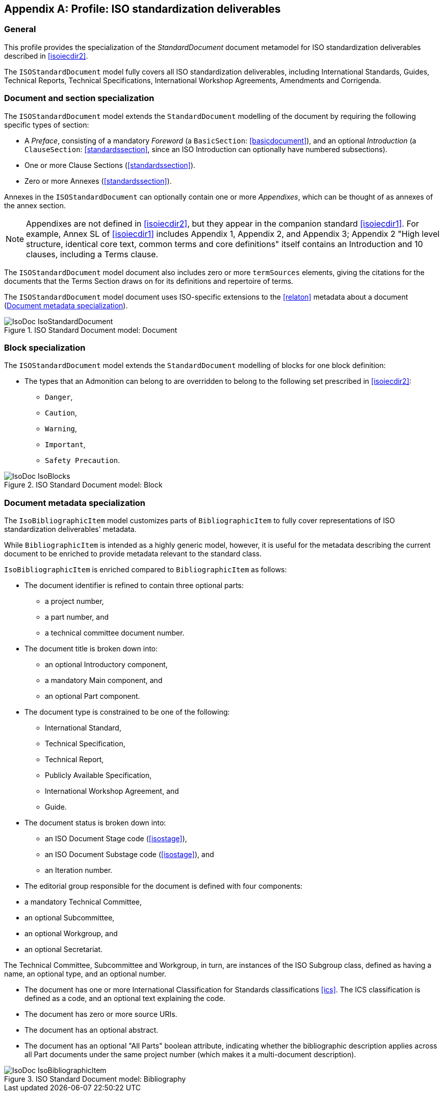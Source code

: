 
[[isoprofile]]
[appendix]
== Profile: ISO standardization deliverables

=== General

This profile provides the specialization of the
_StandardDocument_ document metamodel for ISO standardization deliverables
described in <<isoiecdir2>>.

The `ISOStandardDocument` model fully covers all ISO
standardization deliverables, including International Standards,
Guides, Technical Reports, Technical Specifications,
International Workshop Agreements, Amendments and Corrigenda.


[[isodocument]]
=== Document and section specialization

The `ISOStandardDocument` model extends the `StandardDocument`
modelling of the document by requiring the following specific types
of section:

* A _Preface_, consisting of a mandatory _Foreword_ (a
`BasicSection`: <<basicdocument>>), and an optional _Introduction_
(a `ClauseSection`: <<standardssection>>, since an ISO Introduction
can optionally have numbered subsections).

* One or more Clause Sections (<<standardssection>>).

* Zero or more Annexes (<<standardssection>>).

Annexes in the `ISOStandardDocument` can optionally contain one or
more _Appendixes_, which can be thought of as annexes of the annex
section.

NOTE: Appendixes are not defined in <<isoiecdir2>>, but they appear
in the companion standard <<isoiecdir1>>. For example, Annex SL of
<<isoiecdir1>> includes Appendix 1, Appendix 2, and Appendix 3;
Appendix 2 "High level structure, identical core text, common terms
and core definitions" itself contains an Introduction and 10
clauses, including a Terms clause.

The `ISOStandardDocument` model document also includes zero or more
`termSources` elements, giving the citations for the documents that
the Terms Section draws on for its definitions and repertoire of
terms.

The `ISOStandardDocument` model document uses ISO-specific
extensions to the <<relaton>> metadata about a document
(<<isobib>>).

.ISO Standard Document model: Document
image::models/metanorma-model-iso/images/IsoDoc_IsoStandardDocument.png[]


[[isoblock]]
=== Block specialization

The `ISOStandardDocument` model extends the `StandardDocument`
modelling of blocks for one block definition:

* The types that an Admonition can belong to are overridden to
belong to the following set prescribed in <<isoiecdir2>>:
** `Danger`,
** `Caution`,
** `Warning`,
** `Important`,
** `Safety Precaution`.

.ISO Standard Document model: Block
image::models/metanorma-model-iso/images/IsoDoc_IsoBlocks.png[]

[[isobib]]
=== Document metadata specialization

The `IsoBibliographicItem` model customizes parts
of `BibliographicItem` to fully cover representations
of ISO standardization deliverables' metadata.

While `BibliographicItem` is intended as a highly generic model,
however, it is useful for the metadata describing the current document
to be enriched to provide metadata relevant to the standard class.

`IsoBibliographicItem` is enriched compared to `BibliographicItem`
as follows:

* The document identifier is refined to contain three optional
parts:
** a project number,
** a part number, and
** a technical committee document number.

* The document title is broken down into:

** an optional Introductory component,
** a mandatory Main component, and
** an optional Part component.

* The document type is constrained to be one of the following:
** International Standard,
** Technical Specification,
** Technical Report,
** Publicly Available Specification,
** International Workshop Agreement, and
** Guide.

* The document status is broken down into:

** an ISO Document Stage code (<<isostage>>),
** an ISO Document Substage code (<<isostage>>), and
** an Iteration number.

* The editorial group responsible for the document is defined with
four components:
--
** a mandatory Technical Committee,
** an optional Subcommittee,
** an optional Workgroup, and
** an optional Secretariat.
--
The Technical Committee, Subcommittee and Workgroup, in turn, are
instances of the ISO Subgroup class, defined as having a name, an
optional type, and an optional number.

* The document has one or more International Classification for
Standards classifications <<ics>>. The ICS classification is
defined as a code, and an optional text explaining the code.

* The document has zero or more source URIs.

* The document has an optional abstract.

* The document has an optional "All Parts" boolean attribute,
indicating whether the bibliographic description applies across all
Part documents under the same project number (which makes it a
multi-document description).


.ISO Standard Document model: Bibliography
image::models/metanorma-model-iso/images/IsoDoc_IsoBibliographicItem.png[]


//[datamodel_attributes_table,./models/uml/IsoAdmonitionBlock.yml]

//[datamodel_attributes_table,./models/uml/IsoAdmonitionType.yml]

//[datamodel_attributes_table,./models/uml/IsoAnnexSection.yml]

//[datamodel_attributes_table,./models/uml/IsoBibliographicItem.yml]

//[datamodel_attributes_table,./models/uml/IsoDocumentId.yml]

//[datamodel_attributes_table,./models/uml/IsoDocumentStageCodes.yml]

//[datamodel_attributes_table,./models/uml/IsoDocumentStatus.yml]

//[datamodel_attributes_table,./models/uml/IsoDocumentSubstageCodes.yml]

//[datamodel_attributes_table,./models/uml/IsoDocumentType.yml]

//[datamodel_attributes_table,./models/uml/IsoLocalizedTitle.yml]

//[datamodel_attributes_table,./models/uml/IsoPreface.yml]

//[datamodel_attributes_table,./models/uml/IsoProjectGroup.yml]

//[datamodel_attributes_table,./models/uml/IsoStandardDocument.yml]

//[datamodel_attributes_table,./models/uml/IsoSubGroup.yml]

